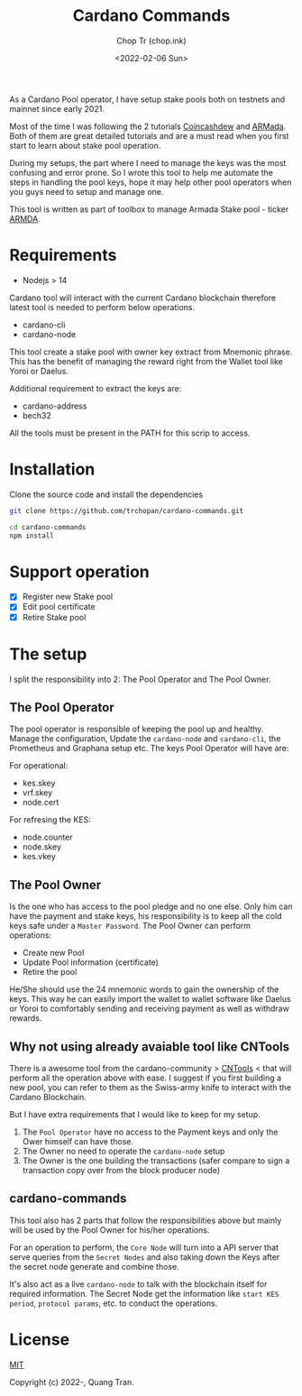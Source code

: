 #+hugo_base_dir: ~/Sync/chop-ink/
#+hugo_tags: cardano stake pool manage secret keys
#+EXPORT_FILE_NAME: cardano-commands-readme

#+TITLE: Cardano Commands
#+AUTHOR: Chop Tr (chop.ink)
#+DATE: <2022-02-06 Sun>

As a Cardano Pool operator, I have setup stake pools both on testnets and mainnet since early 2021.

Most of the time I was following the 2 tutorials [[https://www.coincashew.com/coins/overview-ada/guide-how-to-build-a-haskell-stakepool-node][Coincashdew]] and [[https://docs.armada-alliance.com/learn/][ARMada]]. Both of them are great detailed tutorials and are a must read when you first start to learn about stake pool operation.

During my setups, the part where I need to manage the keys was the most confusing and error prone. So I wrote this tool to help me automate the steps in handling the pool keys, hope it may help other pool operators when you guys need to setup and manage one.

This tool is written as part of toolbox to manage Armada Stake pool - ticker [[https://armadacardano.io/][ARMDA]].


* Requirements

- Nodejs > 14

Cardano tool will interact with the current Cardano blockchain therefore latest tool is needed to perform below operations.

- cardano-cli
- cardano-node

This tool create a stake pool with owner key extract from Mnemonic phrase. This has the benefit of managing the reward right from the Wallet tool like Yoroi or Daelus.

Additional requirement to extract the keys are:

- cardano-address
- bech32

All the tools must be present in the PATH for this scrip to access.


* Installation

Clone the source code and install the dependencies

#+begin_src bash
git clone https://github.com/trchopan/cardano-commands.git
#+end_src

#+begin_src bash
cd cardano-commands
npm install
#+end_src


* Support operation

- [X] Register new Stake pool
- [X] Edit pool certificate
- [X] Retire Stake pool

* The setup

I split the responsibility into 2: The Pool Operator and The Pool Owner.

** The Pool Operator

The pool operator is responsible of keeping the pool up and healthy. Manage the configuration, Update the =cardano-node= and =cardano-cli=, the Prometheus and Graphana setup etc. The keys Pool Operator will have are:

For operational:
+ kes.skey
+ vrf.skey
+ node.cert

For refresing the KES:
+ node.counter
+ node.skey
+ kes.vkey

** The Pool Owner
Is the one who has access to the pool pledge and no one else. Only him can have the payment and stake keys, his responsibility is to keep all the cold keys safe under a =Master Password=. The Pool Owner can perform operations:

+ Create new Pool
+ Update Pool information (certificate)
+ Retire the pool

He/She should use the 24 mnemonic words to gain the ownership of the keys. This way he can easily import the wallet to wallet software like Daelus or Yoroi to comfortably sending and receiving payment as well as withdraw rewards.

** Why not using already avaiable tool like CNTools

There is a awesome tool from the cardano-community > [[https://cardano-community.github.io/guild-operators/basics][CNTools]] < that will perform all the operation above with ease. I suggest if you first building a new pool, you can refer to them as the Swiss-army knife to interact with the Cardano Blockchain.

But I have extra requirements that I would like to keep for my setup.

1. The =Pool Operator= have no access to the Payment keys and only the Ower himself can have those.
2. The Owner no need to operate the =cardano-node= setup
3. The Owner is the one building the transactions (safer compare to sign a transaction copy over from the block producer node)

** cardano-commands

This tool also has 2 parts that follow the responsibilities above but mainly will be used by the Pool Owner for his/her operations.

#+attr_html: :width 720
[[./setup-diagram_20220220_232111.png]]

For an operation to perform, the ~Core Node~ will turn into a API server that serve queries from the ~Secret Nodes~ and also taking down the Keys after the secret node generate and combine those.

It's also act as a live =cardano-node= to talk with the blockchain itself for required information. The Secret Node get the information like ~start KES period~, ~protocol params~, etc. to conduct the operations.


* License

[[https://opensource.org/licenses/MIT][MIT]]

Copyright (c) 2022-, Quang Tran.
